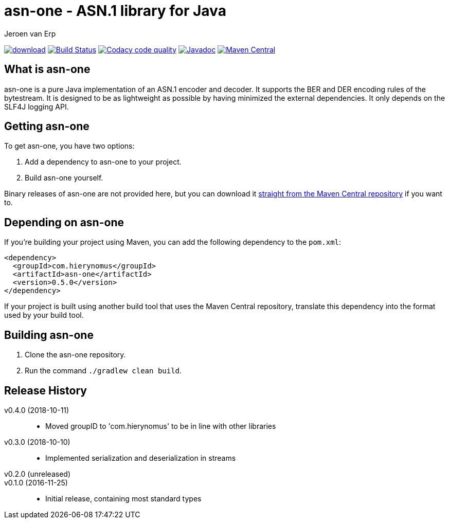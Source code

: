 = asn-one - ASN.1 library for Java
Jeroen van Erp
:asn_groupid: com.hierynomus
:asn_version: 0.5.0
:source-highlighter: pygments

image:https://api.bintray.com/packages/hierynomus/maven/asn-ons/images/download.svg[link="https://bintray.com/hierynomus/maven/asn-one/_latestVersion"] image:https://travis-ci.org/hierynomus/asn-one.svg?branch=master["Build Status", link="https://travis-ci.org/hierynomus/asn-one"] image:https://api.codacy.com/project/badge/Grade/f7eb9b6b372b4ce4a0fac2af65acaaed["Codacy code quality", link="https://www.codacy.com/app/jeroen_2/asn-one?utm_source=github.com&utm_medium=referral&utm_content=hierynomus/asn-one&utm_campaign=Badge_Grade"] image:https://javadoc-emblem.rhcloud.com/doc/com.hierynomus/asn-one/badge.svg["Javadoc",link="http://www.javadoc.io/doc/com.hierynomus/asn-one"] image:https://maven-badges.herokuapp.com/maven-central/com.hierynomus/asn-one/badge.svg["Maven Central",link="https://maven-badges.herokuapp.com/maven-central/com.hierynomus/asn-one"]

== What is asn-one
asn-one is a pure Java implementation of an ASN.1 encoder and decoder. It supports the BER and DER encoding rules of the bytestream. It is designed to be as lightweight as possible by having minimized the external dependencies. It only depends on the SLF4J logging API.

== Getting asn-one
To get asn-one, you have two options:

. Add a dependency to asn-one to your project.
. Build asn-one yourself.

Binary releases of asn-one are not provided here, but you can download it http://search.maven.org/#artifactdetails%7C{asn_groupid}%7Csmbj%7C{asn_version}%7Cjar[straight from the Maven Central repository] if you want to.

== Depending on asn-one
If you're building your project using Maven, you can add the following dependency to the `pom.xml`:

[source,xml,subs="verbatim,attributes"]
----
<dependency>
  <groupId>{asn_groupid}</groupId>
  <artifactId>asn-one</artifactId>
  <version>{asn_version}</version>
</dependency>
----

If your project is built using another build tool that uses the Maven Central repository, translate this dependency into the format used by your build tool.

== Building asn-one
. Clone the asn-one repository.
. Run the command `./gradlew clean build`.

== Release History
v0.4.0 (2018-10-11)::
- Moved groupID to 'com.hierynomus' to be in line with other libraries
v0.3.0 (2018-10-10)::
- Implemented serialization and deserialization in streams
v0.2.0 (unreleased)::
v0.1.0 (2016-11-25)::
- Initial release, containing most standard types
